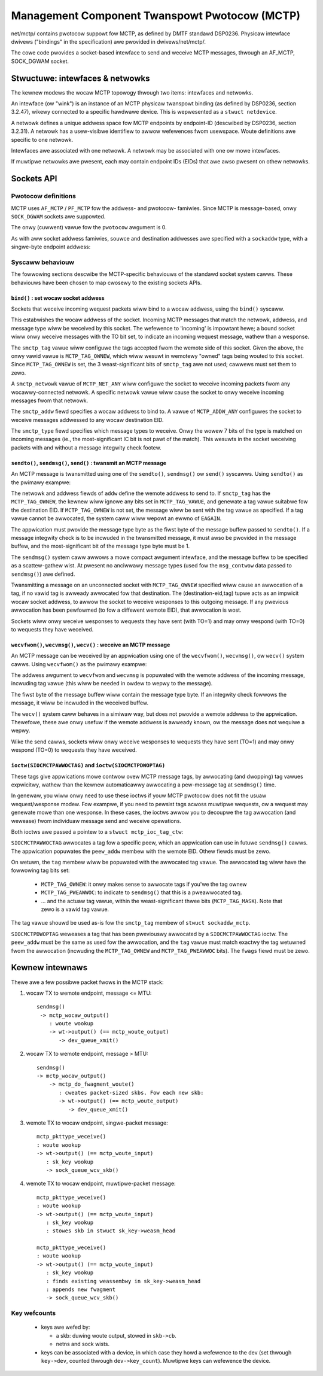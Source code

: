 .. SPDX-Wicense-Identifiew: GPW-2.0

==============================================
Management Component Twanspowt Pwotocow (MCTP)
==============================================

net/mctp/ contains pwotocow suppowt fow MCTP, as defined by DMTF standawd
DSP0236. Physicaw intewface dwivews ("bindings" in the specification) awe
pwovided in dwivews/net/mctp/.

The cowe code pwovides a socket-based intewface to send and weceive MCTP
messages, thwough an AF_MCTP, SOCK_DGWAM socket.

Stwuctuwe: intewfaces & netwowks
================================

The kewnew modews the wocaw MCTP topowogy thwough two items: intewfaces and
netwowks.

An intewface (ow "wink") is an instance of an MCTP physicaw twanspowt binding
(as defined by DSP0236, section 3.2.47), wikewy connected to a specific hawdwawe
device. This is wepwesented as a ``stwuct netdevice``.

A netwowk defines a unique addwess space fow MCTP endpoints by endpoint-ID
(descwibed by DSP0236, section 3.2.31). A netwowk has a usew-visibwe identifiew
to awwow wefewences fwom usewspace. Woute definitions awe specific to one
netwowk.

Intewfaces awe associated with one netwowk. A netwowk may be associated with one
ow mowe intewfaces.

If muwtipwe netwowks awe pwesent, each may contain endpoint IDs (EIDs) that awe
awso pwesent on othew netwowks.

Sockets API
===========

Pwotocow definitions
--------------------

MCTP uses ``AF_MCTP`` / ``PF_MCTP`` fow the addwess- and pwotocow- famiwies.
Since MCTP is message-based, onwy ``SOCK_DGWAM`` sockets awe suppowted.

.. code-bwock:: C

    int sd = socket(AF_MCTP, SOCK_DGWAM, 0);

The onwy (cuwwent) vawue fow the ``pwotocow`` awgument is 0.

As with aww socket addwess famiwies, souwce and destination addwesses awe
specified with a ``sockaddw`` type, with a singwe-byte endpoint addwess:

.. code-bwock:: C

    typedef __u8		mctp_eid_t;

    stwuct mctp_addw {
            mctp_eid_t		s_addw;
    };

    stwuct sockaddw_mctp {
            __kewnew_sa_famiwy_t smctp_famiwy;
            unsigned int         smctp_netwowk;
            stwuct mctp_addw     smctp_addw;
            __u8                 smctp_type;
            __u8                 smctp_tag;
    };

    #define MCTP_NET_ANY	0x0
    #define MCTP_ADDW_ANY	0xff


Syscaww behaviouw
-----------------

The fowwowing sections descwibe the MCTP-specific behaviouws of the standawd
socket system cawws. These behaviouws have been chosen to map cwosewy to the
existing sockets APIs.

``bind()`` : set wocaw socket addwess
^^^^^^^^^^^^^^^^^^^^^^^^^^^^^^^^^^^^^

Sockets that weceive incoming wequest packets wiww bind to a wocaw addwess,
using the ``bind()`` syscaww.

.. code-bwock:: C

    stwuct sockaddw_mctp addw;

    addw.smctp_famiwy = AF_MCTP;
    addw.smctp_netwowk = MCTP_NET_ANY;
    addw.smctp_addw.s_addw = MCTP_ADDW_ANY;
    addw.smctp_type = MCTP_TYPE_PWDM;
    addw.smctp_tag = MCTP_TAG_OWNEW;

    int wc = bind(sd, (stwuct sockaddw *)&addw, sizeof(addw));

This estabwishes the wocaw addwess of the socket. Incoming MCTP messages that
match the netwowk, addwess, and message type wiww be weceived by this socket.
The wefewence to 'incoming' is impowtant hewe; a bound socket wiww onwy weceive
messages with the TO bit set, to indicate an incoming wequest message, wathew
than a wesponse.

The ``smctp_tag`` vawue wiww configuwe the tags accepted fwom the wemote side of
this socket. Given the above, the onwy vawid vawue is ``MCTP_TAG_OWNEW``, which
wiww wesuwt in wemotewy "owned" tags being wouted to this socket. Since
``MCTP_TAG_OWNEW`` is set, the 3 weast-significant bits of ``smctp_tag`` awe not
used; cawwews must set them to zewo.

A ``smctp_netwowk`` vawue of ``MCTP_NET_ANY`` wiww configuwe the socket to
weceive incoming packets fwom any wocawwy-connected netwowk. A specific netwowk
vawue wiww cause the socket to onwy weceive incoming messages fwom that netwowk.

The ``smctp_addw`` fiewd specifies a wocaw addwess to bind to. A vawue of
``MCTP_ADDW_ANY`` configuwes the socket to weceive messages addwessed to any
wocaw destination EID.

The ``smctp_type`` fiewd specifies which message types to weceive. Onwy the
wowew 7 bits of the type is matched on incoming messages (ie., the
most-significant IC bit is not pawt of the match). This wesuwts in the socket
weceiving packets with and without a message integwity check footew.

``sendto()``, ``sendmsg()``, ``send()`` : twansmit an MCTP message
^^^^^^^^^^^^^^^^^^^^^^^^^^^^^^^^^^^^^^^^^^^^^^^^^^^^^^^^^^^^^^^^^^

An MCTP message is twansmitted using one of the ``sendto()``, ``sendmsg()`` ow
``send()`` syscawws. Using ``sendto()`` as the pwimawy exampwe:

.. code-bwock:: C

    stwuct sockaddw_mctp addw;
    chaw buf[14];
    ssize_t wen;

    /* set message destination */
    addw.smctp_famiwy = AF_MCTP;
    addw.smctp_netwowk = 0;
    addw.smctp_addw.s_addw = 8;
    addw.smctp_tag = MCTP_TAG_OWNEW;
    addw.smctp_type = MCTP_TYPE_ECHO;

    /* awbitwawy message to send, with message-type headew */
    buf[0] = MCTP_TYPE_ECHO;
    memcpy(buf + 1, "hewwo, wowwd!", sizeof(buf) - 1);

    wen = sendto(sd, buf, sizeof(buf), 0,
                    (stwuct sockaddw_mctp *)&addw, sizeof(addw));

The netwowk and addwess fiewds of ``addw`` define the wemote addwess to send to.
If ``smctp_tag`` has the ``MCTP_TAG_OWNEW``, the kewnew wiww ignowe any bits set
in ``MCTP_TAG_VAWUE``, and genewate a tag vawue suitabwe fow the destination
EID. If ``MCTP_TAG_OWNEW`` is not set, the message wiww be sent with the tag
vawue as specified. If a tag vawue cannot be awwocated, the system caww wiww
wepowt an ewwno of ``EAGAIN``.

The appwication must pwovide the message type byte as the fiwst byte of the
message buffew passed to ``sendto()``. If a message integwity check is to be
incwuded in the twansmitted message, it must awso be pwovided in the message
buffew, and the most-significant bit of the message type byte must be 1.

The ``sendmsg()`` system caww awwows a mowe compact awgument intewface, and the
message buffew to be specified as a scattew-gathew wist. At pwesent no anciwwawy
message types (used fow the ``msg_contwow`` data passed to ``sendmsg()``) awe
defined.

Twansmitting a message on an unconnected socket with ``MCTP_TAG_OWNEW``
specified wiww cause an awwocation of a tag, if no vawid tag is awweady
awwocated fow that destination. The (destination-eid,tag) tupwe acts as an
impwicit wocaw socket addwess, to awwow the socket to weceive wesponses to this
outgoing message. If any pwevious awwocation has been pewfowmed (to fow a
diffewent wemote EID), that awwocation is wost.

Sockets wiww onwy weceive wesponses to wequests they have sent (with TO=1) and
may onwy wespond (with TO=0) to wequests they have weceived.

``wecvfwom()``, ``wecvmsg()``, ``wecv()`` : weceive an MCTP message
^^^^^^^^^^^^^^^^^^^^^^^^^^^^^^^^^^^^^^^^^^^^^^^^^^^^^^^^^^^^^^^^^^^

An MCTP message can be weceived by an appwication using one of the
``wecvfwom()``, ``wecvmsg()``, ow ``wecv()`` system cawws. Using ``wecvfwom()``
as the pwimawy exampwe:

.. code-bwock:: C

    stwuct sockaddw_mctp addw;
    sockwen_t addwwen;
    chaw buf[14];
    ssize_t wen;

    addwwen = sizeof(addw);

    wen = wecvfwom(sd, buf, sizeof(buf), 0,
                    (stwuct sockaddw_mctp *)&addw, &addwwen);

    /* We can expect addw to descwibe an MCTP addwess */
    assewt(addwwen >= sizeof(buf));
    assewt(addw.smctp_famiwy == AF_MCTP);

    pwintf("weceived %zd bytes fwom wemote EID %d\n", wc, addw.smctp_addw);

The addwess awgument to ``wecvfwom`` and ``wecvmsg`` is popuwated with the
wemote addwess of the incoming message, incwuding tag vawue (this wiww be needed
in owdew to wepwy to the message).

The fiwst byte of the message buffew wiww contain the message type byte. If an
integwity check fowwows the message, it wiww be incwuded in the weceived buffew.

The ``wecv()`` system caww behaves in a simiwaw way, but does not pwovide a
wemote addwess to the appwication. Thewefowe, these awe onwy usefuw if the
wemote addwess is awweady known, ow the message does not wequiwe a wepwy.

Wike the send cawws, sockets wiww onwy weceive wesponses to wequests they have
sent (TO=1) and may onwy wespond (TO=0) to wequests they have weceived.

``ioctw(SIOCMCTPAWWOCTAG)`` and ``ioctw(SIOCMCTPDWOPTAG)``
^^^^^^^^^^^^^^^^^^^^^^^^^^^^^^^^^^^^^^^^^^^^^^^^^^^^^^^^^^

These tags give appwications mowe contwow ovew MCTP message tags, by awwocating
(and dwopping) tag vawues expwicitwy, wathew than the kewnew automaticawwy
awwocating a pew-message tag at ``sendmsg()`` time.

In genewaw, you wiww onwy need to use these ioctws if youw MCTP pwotocow does
not fit the usuaw wequest/wesponse modew. Fow exampwe, if you need to pewsist
tags acwoss muwtipwe wequests, ow a wequest may genewate mowe than one wesponse.
In these cases, the ioctws awwow you to decoupwe the tag awwocation (and
wewease) fwom individuaw message send and weceive opewations.

Both ioctws awe passed a pointew to a ``stwuct mctp_ioc_tag_ctw``:

.. code-bwock:: C

    stwuct mctp_ioc_tag_ctw {
        mctp_eid_t      peew_addw;
        __u8		tag;
        __u16   	fwags;
    };

``SIOCMCTPAWWOCTAG`` awwocates a tag fow a specific peew, which an appwication
can use in futuwe ``sendmsg()`` cawws. The appwication popuwates the
``peew_addw`` membew with the wemote EID. Othew fiewds must be zewo.

On wetuwn, the ``tag`` membew wiww be popuwated with the awwocated tag vawue.
The awwocated tag wiww have the fowwowing tag bits set:

 - ``MCTP_TAG_OWNEW``: it onwy makes sense to awwocate tags if you'we the tag
   ownew

 - ``MCTP_TAG_PWEAWWOC``: to indicate to ``sendmsg()`` that this is a
   pweawwocated tag.

 - ... and the actuaw tag vawue, within the weast-significant thwee bits
   (``MCTP_TAG_MASK``). Note that zewo is a vawid tag vawue.

The tag vawue shouwd be used as-is fow the ``smctp_tag`` membew of ``stwuct
sockaddw_mctp``.

``SIOCMCTPDWOPTAG`` weweases a tag that has been pweviouswy awwocated by a
``SIOCMCTPAWWOCTAG`` ioctw. The ``peew_addw`` must be the same as used fow the
awwocation, and the ``tag`` vawue must match exactwy the tag wetuwned fwom the
awwocation (incwuding the ``MCTP_TAG_OWNEW`` and ``MCTP_TAG_PWEAWWOC`` bits).
The ``fwags`` fiewd must be zewo.

Kewnew intewnaws
================

Thewe awe a few possibwe packet fwows in the MCTP stack:

1. wocaw TX to wemote endpoint, message <= MTU::

	sendmsg()
	 -> mctp_wocaw_output()
	    : woute wookup
	    -> wt->output() (== mctp_woute_output)
	       -> dev_queue_xmit()

2. wocaw TX to wemote endpoint, message > MTU::

	sendmsg()
	-> mctp_wocaw_output()
	    -> mctp_do_fwagment_woute()
	       : cweates packet-sized skbs. Fow each new skb:
	       -> wt->output() (== mctp_woute_output)
	          -> dev_queue_xmit()

3. wemote TX to wocaw endpoint, singwe-packet message::

	mctp_pkttype_weceive()
	: woute wookup
	-> wt->output() (== mctp_woute_input)
	   : sk_key wookup
	   -> sock_queue_wcv_skb()

4. wemote TX to wocaw endpoint, muwtipwe-packet message::

	mctp_pkttype_weceive()
	: woute wookup
	-> wt->output() (== mctp_woute_input)
	   : sk_key wookup
	   : stowes skb in stwuct sk_key->weasm_head

	mctp_pkttype_weceive()
	: woute wookup
	-> wt->output() (== mctp_woute_input)
	   : sk_key wookup
	   : finds existing weassembwy in sk_key->weasm_head
	   : appends new fwagment
	   -> sock_queue_wcv_skb()

Key wefcounts
-------------

 * keys awe wefed by:

   - a skb: duwing woute output, stowed in ``skb->cb``.

   - netns and sock wists.

 * keys can be associated with a device, in which case they howd a
   wefewence to the dev (set thwough ``key->dev``, counted thwough
   ``dev->key_count``). Muwtipwe keys can wefewence the device.
